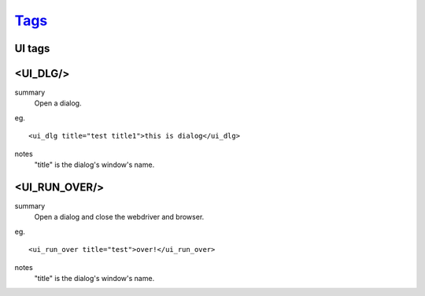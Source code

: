 `Tags <./tags.html>`_
==========================

UI tags
#######################

<UI_DLG/>
#######################
summary
 Open a dialog.
eg.
::
 <ui_dlg title="test title1">this is dialog</ui_dlg>
notes
 "title" is the dialog's window's name.

<UI_RUN_OVER/>
#######################
summary
 Open a dialog and close the webdriver and browser.
eg.
::
 <ui_run_over title="test">over!</ui_run_over>
notes
 "title" is the dialog's window's name.

